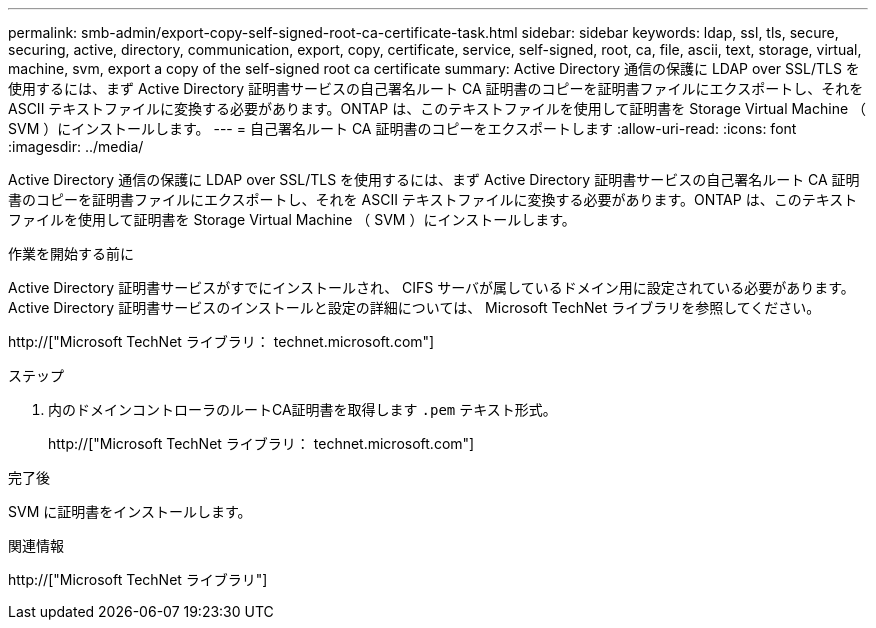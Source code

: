 ---
permalink: smb-admin/export-copy-self-signed-root-ca-certificate-task.html 
sidebar: sidebar 
keywords: ldap, ssl, tls, secure, securing, active, directory, communication, export, copy, certificate, service, self-signed, root, ca, file, ascii, text, storage, virtual, machine, svm, export a copy of the self-signed root ca certificate 
summary: Active Directory 通信の保護に LDAP over SSL/TLS を使用するには、まず Active Directory 証明書サービスの自己署名ルート CA 証明書のコピーを証明書ファイルにエクスポートし、それを ASCII テキストファイルに変換する必要があります。ONTAP は、このテキストファイルを使用して証明書を Storage Virtual Machine （ SVM ）にインストールします。 
---
= 自己署名ルート CA 証明書のコピーをエクスポートします
:allow-uri-read: 
:icons: font
:imagesdir: ../media/


[role="lead"]
Active Directory 通信の保護に LDAP over SSL/TLS を使用するには、まず Active Directory 証明書サービスの自己署名ルート CA 証明書のコピーを証明書ファイルにエクスポートし、それを ASCII テキストファイルに変換する必要があります。ONTAP は、このテキストファイルを使用して証明書を Storage Virtual Machine （ SVM ）にインストールします。

.作業を開始する前に
Active Directory 証明書サービスがすでにインストールされ、 CIFS サーバが属しているドメイン用に設定されている必要があります。Active Directory 証明書サービスのインストールと設定の詳細については、 Microsoft TechNet ライブラリを参照してください。

http://["Microsoft TechNet ライブラリ： technet.microsoft.com"]

.ステップ
. 内のドメインコントローラのルートCA証明書を取得します `.pem` テキスト形式。
+
http://["Microsoft TechNet ライブラリ： technet.microsoft.com"]



.完了後
SVM に証明書をインストールします。

.関連情報
http://["Microsoft TechNet ライブラリ"]
